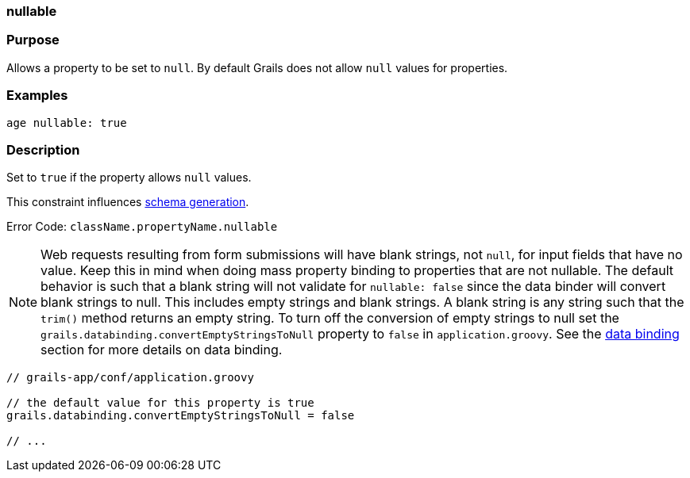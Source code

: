 
=== nullable



=== Purpose


Allows a property to be set to `null`. By default Grails does not allow `null` values for properties.


=== Examples


[source,java]
----
age nullable: true
----


=== Description


Set to `true` if the property allows `null` values.

This constraint influences <<gormConstraints,schema generation>>.

Error Code: `className.propertyName.nullable`

NOTE: Web requests resulting from form submissions will have blank strings, not `null`, for input fields that have no value. Keep this in mind when doing mass property binding to properties that are not nullable.  The default behavior is such that a blank string will not validate for `nullable: false` since the data binder will convert blank strings to null.  This includes empty strings and blank strings.  A blank string is any string such that the `trim()` method returns an empty string.  To turn off the conversion of empty strings to null set the `grails.databinding.convertEmptyStringsToNull` property to `false` in `application.groovy`. See the link:theWebLayer.html#dataBinding[data binding] section for more details on data binding.

[source,java]
----
// grails-app/conf/application.groovy

// the default value for this property is true
grails.databinding.convertEmptyStringsToNull = false

// ...
----
